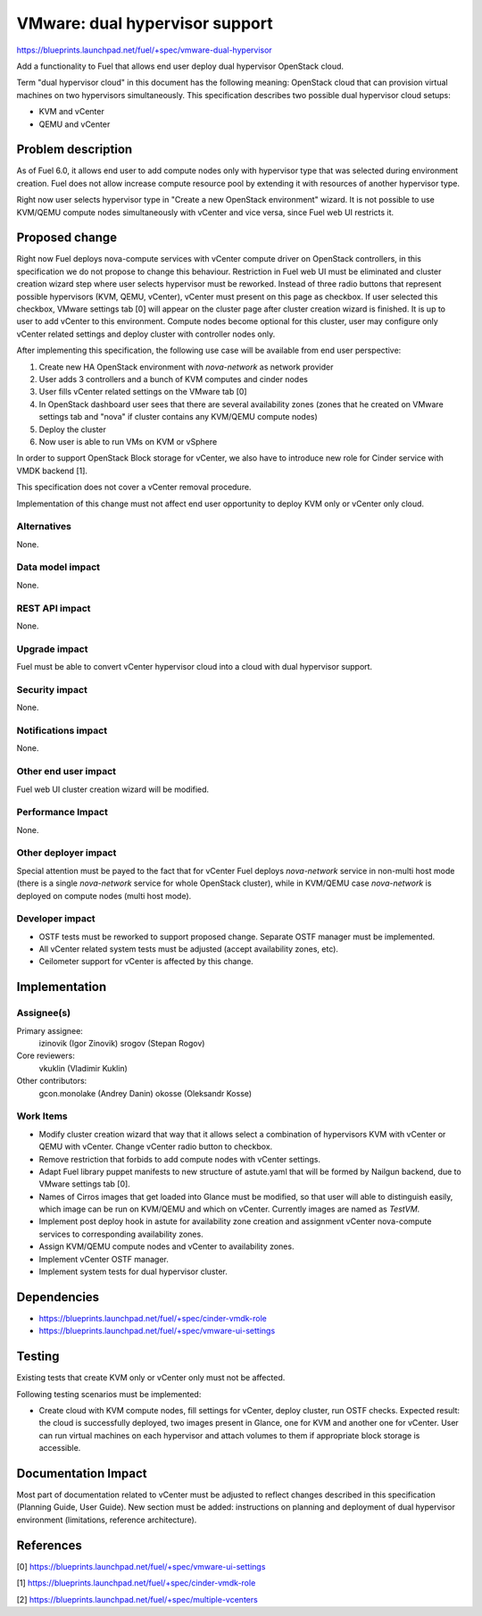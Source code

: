 ..
 This work is licensed under a Creative Commons Attribution 3.0 Unported
 License.

 http://creativecommons.org/licenses/by/3.0/legalcode

===============================
VMware: dual hypervisor support
===============================

https://blueprints.launchpad.net/fuel/+spec/vmware-dual-hypervisor

Add a functionality to Fuel that allows end user deploy dual hypervisor
OpenStack cloud.

Term "dual hypervisor cloud" in this document has the following meaning:
OpenStack cloud that can provision virtual machines on two hypervisors
simultaneously.  This specification describes two possible dual hypervisor
cloud setups:

* KVM and vCenter

* QEMU and vCenter

Problem description
===================

As of Fuel 6.0, it allows end user to add compute nodes only with hypervisor
type that was selected during environment creation.  Fuel does not allow
increase compute resource pool by extending it with resources of another
hypervisor type.

Right now user selects hypervisor type in "Create a new OpenStack
environment" wizard.  It is not possible to use KVM/QEMU compute nodes
simultaneously with vCenter and vice versa, since Fuel web UI restricts it.

Proposed change
===============

Right now Fuel deploys nova-compute services with vCenter compute driver on
OpenStack controllers, in this specification we do not propose to change this
behaviour.  Restriction in Fuel web UI must be eliminated and cluster creation
wizard step where user selects hypervisor must be reworked.  Instead of three
radio buttons that represent possible hypervisors (KVM, QEMU, vCenter), vCenter
must present on this page as checkbox.  If user selected this checkbox, VMware
settings tab [0] will appear on the cluster page after cluster creation wizard
is finished.  It is up to user to add vCenter to this environment.  Compute
nodes become optional for this cluster, user may configure only vCenter related
settings and deploy cluster with controller nodes only.

After implementing this specification, the following use case will be available
from end user perspective:

#. Create new HA OpenStack environment with *nova-network* as network provider

#. User adds 3 controllers and a bunch of KVM computes and cinder nodes

#. User fills vCenter related settings on the VMware tab [0]

#. In OpenStack dashboard user sees that there are several availability zones
   (zones that he created on VMware settings tab and "nova" if cluster contains
   any KVM/QEMU compute nodes)

#. Deploy the cluster

#. Now user is able to run VMs on KVM or vSphere

In order to support OpenStack Block storage for vCenter, we also have to
introduce new role for Cinder service with VMDK backend [1].

This specification does not cover a vCenter removal procedure.

Implementation of this change must not affect end user opportunity to deploy
KVM only or vCenter only cloud.

Alternatives
------------

None.

Data model impact
-----------------

None.

REST API impact
---------------

None.

Upgrade impact
--------------

Fuel must be able to convert vCenter hypervisor cloud into a cloud with dual
hypervisor support.

Security impact
---------------

None.

Notifications impact
--------------------

None.

Other end user impact
---------------------

Fuel web UI cluster creation wizard will be modified.

Performance Impact
------------------

None.

Other deployer impact
---------------------

Special attention must be payed to the fact that for vCenter Fuel deploys
*nova-network* service in non-multi host mode (there is a single *nova-network*
service for whole OpenStack cluster), while in KVM/QEMU case *nova-network* is
deployed on compute nodes (multi host mode).

Developer impact
----------------

* OSTF tests must be reworked to support proposed change.  Separate OSTF
  manager must be implemented.

* All vCenter related system tests must be adjusted (accept availability zones,
  etc).

* Ceilometer support for vCenter is affected by this change.

Implementation
==============

Assignee(s)
-----------

Primary assignee:
  izinovik (Igor Zinovik)
  srogov (Stepan Rogov)

Core reviewers:
  vkuklin (Vladimir Kuklin)

Other contributors:
  gcon.monolake (Andrey Danin)
  okosse (Oleksandr Kosse)

Work Items
----------

* Modify cluster creation wizard that way that it allows select a combination
  of hypervisors KVM with vCenter or QEMU with vCenter.  Change vCenter radio
  button to checkbox.
* Remove restriction that forbids to add compute nodes with vCenter settings.
* Adapt Fuel library puppet manifests to new structure of astute.yaml that will
  be formed by Nailgun backend, due to VMware settings tab [0].
* Names of Cirros images that get loaded into Glance must be modified, so that
  user will able to distinguish easily, which image can be run on KVM/QEMU and
  which on vCenter.  Currently images are named as *TestVM*.
* Implement post deploy hook in astute for availability zone creation and
  assignment vCenter nova-compute services to corresponding availability zones.
* Assign KVM/QEMU compute nodes and vCenter to availability zones.
* Implement vCenter OSTF manager.
* Implement system tests for dual hypervisor cluster.

Dependencies
============

* https://blueprints.launchpad.net/fuel/+spec/cinder-vmdk-role

* https://blueprints.launchpad.net/fuel/+spec/vmware-ui-settings


Testing
=======

Existing tests that create KVM only or vCenter only must not be affected.

Following testing scenarios must be implemented:

* Create cloud with KVM compute nodes, fill settings for vCenter, deploy
  cluster, run OSTF checks.  Expected result: the cloud is successfully
  deployed, two images present in Glance, one for KVM and another one for
  vCenter.  User can run virtual machines on each hypervisor and attach volumes
  to them if appropriate block storage is accessible.

Documentation Impact
====================

Most part of documentation related to vCenter must be adjusted to reflect
changes described in this specification (Planning Guide, User Guide).  New
section must be added: instructions on planning and deployment of dual
hypervisor environment (limitations, reference architecture).

References
==========

[0] https://blueprints.launchpad.net/fuel/+spec/vmware-ui-settings

[1] https://blueprints.launchpad.net/fuel/+spec/cinder-vmdk-role

[2] https://blueprints.launchpad.net/fuel/+spec/multiple-vcenters
